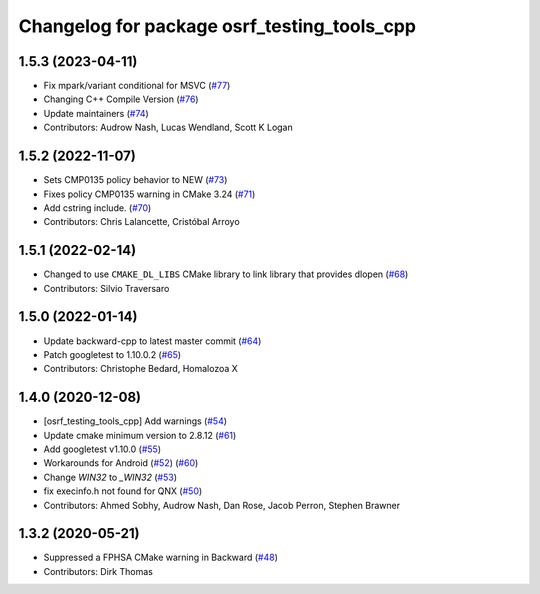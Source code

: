 ^^^^^^^^^^^^^^^^^^^^^^^^^^^^^^^^^^^^^^^^^^^^
Changelog for package osrf_testing_tools_cpp
^^^^^^^^^^^^^^^^^^^^^^^^^^^^^^^^^^^^^^^^^^^^

1.5.3 (2023-04-11)
------------------
* Fix mpark/variant conditional for MSVC (`#77 <https://github.com/osrf/osrf_testing_tools_cpp/issues/77>`_)
* Changing C++ Compile Version (`#76 <https://github.com/osrf/osrf_testing_tools_cpp/issues/76>`_)
* Update maintainers (`#74 <https://github.com/osrf/osrf_testing_tools_cpp/issues/74>`_)
* Contributors: Audrow Nash, Lucas Wendland, Scott K Logan

1.5.2 (2022-11-07)
------------------
* Sets CMP0135 policy behavior to NEW (`#73 <https://github.com/osrf/osrf_testing_tools_cpp/issues/73>`_)
* Fixes policy CMP0135 warning in CMake 3.24 (`#71 <https://github.com/osrf/osrf_testing_tools_cpp/issues/71>`_)
* Add cstring include. (`#70 <https://github.com/osrf/osrf_testing_tools_cpp/issues/70>`_)
* Contributors: Chris Lalancette, Cristóbal Arroyo

1.5.1 (2022-02-14)
------------------
* Changed to use ``CMAKE_DL_LIBS`` CMake library to link library that provides dlopen (`#68 <https://github.com/osrf/osrf_testing_tools_cpp/issues/68>`_)
* Contributors: Silvio Traversaro

1.5.0 (2022-01-14)
------------------
* Update backward-cpp to latest master commit (`#64 <https://github.com/osrf/osrf_testing_tools_cpp/issues/64>`_)
* Patch googletest to 1.10.0.2 (`#65 <https://github.com/osrf/osrf_testing_tools_cpp/issues/65>`_)
* Contributors: Christophe Bedard, Homalozoa X

1.4.0 (2020-12-08)
------------------
* [osrf_testing_tools_cpp] Add warnings (`#54 <https://github.com/osrf/osrf_testing_tools_cpp/issues/54>`_)
* Update cmake minimum version to 2.8.12 (`#61 <https://github.com/osrf/osrf_testing_tools_cpp/issues/61>`_)
* Add googletest v1.10.0 (`#55 <https://github.com/osrf/osrf_testing_tools_cpp/issues/55>`_)
* Workarounds for Android (`#52 <https://github.com/osrf/osrf_testing_tools_cpp/issues/52>`_) (`#60 <https://github.com/osrf/osrf_testing_tools_cpp/issues/60>`_)
* Change `WIN32` to `_WIN32` (`#53 <https://github.com/osrf/osrf_testing_tools_cpp/issues/53>`_)
* fix execinfo.h not found for QNX (`#50 <https://github.com/osrf/osrf_testing_tools_cpp/issues/50>`_)
* Contributors: Ahmed Sobhy, Audrow Nash, Dan Rose, Jacob Perron, Stephen Brawner

1.3.2 (2020-05-21)
------------------
* Suppressed a FPHSA CMake warning in Backward (`#48 <https://github.com/osrf/osrf_testing_tools_cpp/issues/48>`_)
* Contributors: Dirk Thomas
